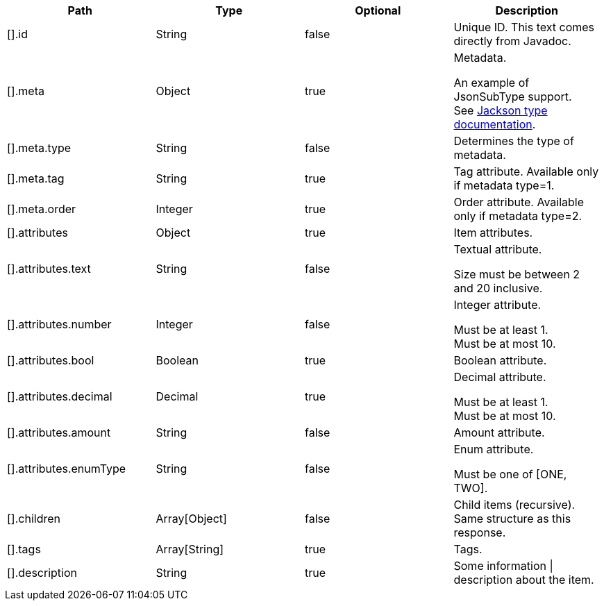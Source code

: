 |===
|Path|Type|Optional|Description

|[].id
|String
|false
|Unique ID. This text comes directly from Javadoc.

|[].meta
|Object
|true
|Metadata.

An example of JsonSubType support. +
See link:https://github.com/FasterXML/jackson-annotations/wiki/Jackson-Annotations#type-handling[ Jackson type documentation].

|[].meta.type
|String
|false
|Determines the type of metadata.

|[].meta.tag
|String
|true
|Tag attribute. Available only if metadata type=1.

|[].meta.order
|Integer
|true
|Order attribute. Available only if metadata type=2.

|[].attributes
|Object
|true
|Item attributes.

|[].attributes.text
|String
|false
|Textual attribute.

Size must be between 2 and 20 inclusive.

|[].attributes.number
|Integer
|false
|Integer attribute.

Must be at least 1. +
Must be at most 10.

|[].attributes.bool
|Boolean
|true
|Boolean attribute.

|[].attributes.decimal
|Decimal
|true
|Decimal attribute.

Must be at least 1. +
Must be at most 10.

|[].attributes.amount
|String
|false
|Amount attribute.

|[].attributes.enumType
|String
|false
|Enum attribute.

Must be one of [ONE, TWO].

|[].children
|Array[Object]
|false
|Child items (recursive). Same structure as this response.

|[].tags
|Array[String]
|true
|Tags.

|[].description
|String
|true
|Some information \| description about the item.

|===